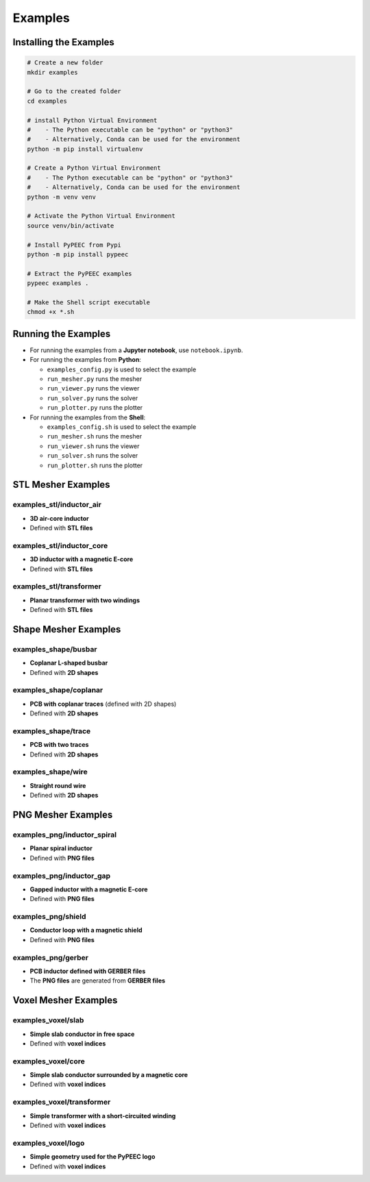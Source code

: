 Examples
========

Installing the Examples
-----------------------

.. code-block:: bash

    # Create a new folder
    mkdir examples

    # Go to the created folder
    cd examples

    # install Python Virtual Environment
    #    - The Python executable can be "python" or "python3"
    #    - Alternatively, Conda can be used for the environment
    python -m pip install virtualenv

    # Create a Python Virtual Environment
    #    - The Python executable can be "python" or "python3"
    #    - Alternatively, Conda can be used for the environment
    python -m venv venv

    # Activate the Python Virtual Environment
    source venv/bin/activate

    # Install PyPEEC from Pypi
    python -m pip install pypeec

    # Extract the PyPEEC examples
    pypeec examples .

    # Make the Shell script executable
    chmod +x *.sh

Running the Examples
--------------------

* For running the examples from a **Jupyter notebook**, use ``notebook.ipynb``.

* For running the examples from **Python**:

  * ``examples_config.py`` is used to select the example
  * ``run_mesher.py`` runs the mesher
  * ``run_viewer.py`` runs the viewer
  * ``run_solver.py`` runs the solver
  * ``run_plotter.py`` runs the plotter

* For running the examples from the **Shell**:

  * ``examples_config.sh`` is used to select the example
  * ``run_mesher.sh`` runs the mesher
  * ``run_viewer.sh`` runs the viewer
  * ``run_solver.sh`` runs the solver
  * ``run_plotter.sh`` runs the plotter

STL Mesher Examples
-------------------

examples_stl/inductor_air
^^^^^^^^^^^^^^^^^^^^^^^^^

* **3D air-core inductor**
* Defined with **STL files**

.. image:: ../examples/examples_stl_inductor_air.png

examples_stl/inductor_core
^^^^^^^^^^^^^^^^^^^^^^^^^^

* **3D inductor with a magnetic E-core**
* Defined with **STL files**

.. image:: ../examples/examples_stl_inductor_core.png

examples_stl/transformer
^^^^^^^^^^^^^^^^^^^^^^^^

* **Planar transformer with two windings**
* Defined with **STL files**

.. image:: ../examples/examples_stl_transformer.png

Shape Mesher Examples
---------------------

examples_shape/busbar
^^^^^^^^^^^^^^^^^^^^^

* **Coplanar L-shaped busbar**
* Defined with **2D shapes**

.. image:: ../examples/examples_shape_busbar.png

examples_shape/coplanar
^^^^^^^^^^^^^^^^^^^^^^^

* **PCB with coplanar traces** (defined with 2D shapes)
* Defined with **2D shapes**

.. image:: ../examples/examples_shape_coplanar.png

examples_shape/trace
^^^^^^^^^^^^^^^^^^^^

* **PCB with two traces**
* Defined with **2D shapes**

.. image:: ../examples/examples_shape_trace.png

examples_shape/wire
^^^^^^^^^^^^^^^^^^^

* **Straight round wire**
* Defined with **2D shapes**

.. image:: ../examples/examples_shape_wire.png

PNG Mesher Examples
-------------------

examples_png/inductor_spiral
^^^^^^^^^^^^^^^^^^^^^^^^^^^^

* **Planar spiral inductor**
* Defined with **PNG files**

.. image:: ../examples/examples_png_inductor_spiral.png

examples_png/inductor_gap
^^^^^^^^^^^^^^^^^^^^^^^^^

* **Gapped inductor with a magnetic E-core**
* Defined with **PNG files**

.. image:: ../examples/examples_png_inductor_gap.png

examples_png/shield
^^^^^^^^^^^^^^^^^^^

* **Conductor loop with a magnetic shield**
* Defined with **PNG files**

.. image:: ../examples/examples_png_shield.png

examples_png/gerber
^^^^^^^^^^^^^^^^^^^

* **PCB inductor defined with GERBER files**
* The **PNG files** are generated from **GERBER files**

.. image:: ../examples/examples_png_gerber.png

Voxel Mesher Examples
---------------------

examples_voxel/slab
^^^^^^^^^^^^^^^^^^^

* **Simple slab conductor in free space**
* Defined with **voxel indices**

.. image:: ../examples/examples_voxel_slab.png

examples_voxel/core
^^^^^^^^^^^^^^^^^^^

* **Simple slab conductor surrounded by a magnetic core**
* Defined with **voxel indices**

.. image:: ../examples/examples_voxel_core.png

examples_voxel/transformer
^^^^^^^^^^^^^^^^^^^^^^^^^^

* **Simple transformer with a short-circuited winding**
* Defined with **voxel indices**

.. image:: ../examples/examples_voxel_transformer.png

examples_voxel/logo
^^^^^^^^^^^^^^^^^^^

* **Simple geometry used for the PyPEEC logo**
* Defined with **voxel indices**

.. image:: ../examples/examples_voxel_logo.png
